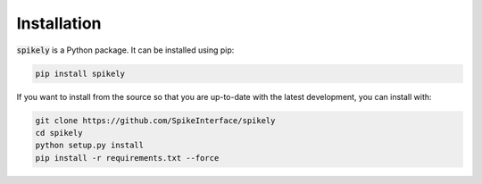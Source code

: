 Installation
============

:code:`spikely` is a Python package. It can be installed using pip:

.. code-block:: python

    pip install spikely


If you want to install from the source so that you are up-to-date with the
latest development, you can install with:

.. code-block:: bash

    git clone https://github.com/SpikeInterface/spikely
    cd spikely
    python setup.py install
    pip install -r requirements.txt --force
